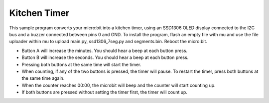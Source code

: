 Kitchen Timer
#############

This sample program converts your micro:bit into a kitchen timer, using an SSD1306 OLED display connected to the I2C bus and a buzzer connected between pins 0 and GND. 
To install the program, flash an empty file with mu and use the file uploader within mu to upload main.py, ssd1306_7seg.py and segments.bin. Reboot the micro:bit.

* Button A will increase the minutes. You should hear a beep at each button press.
* Button B will increase the seconds. You should hear a beep at each button press.
* Pressing both buttons at the same time will start the timer.
* When counting, if any of the two buttons is pressed, the timer will pause. To restart the timer, press both buttons at the same time again.
* When the counter reaches 00:00, the microbit will beep and the counter will start counting up.
* If both buttons are pressed without setting the timer first, the timer will count up.

.. image:: ..\..\7segments.png
      :width: 100%
      :align: center

